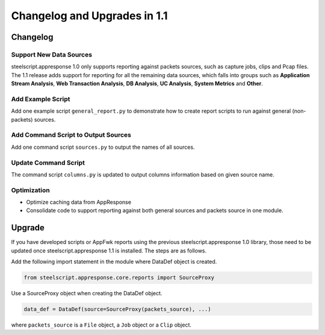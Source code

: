 Changelog and Upgrades in 1.1
=============================

Changelog
---------

Support New Data Sources
^^^^^^^^^^^^^^^^^^^^^^^^

steelscript.appresponse 1.0 only supports reporting against packets sources, such as capture jobs,
clips and Pcap files. The 1.1 release adds support for reporting for all the remaining data
sources, which falls into groups such as **Application Stream Analysis**, **Web Transaction Analysis**,
**DB Analysis**, **UC Analysis**, **System Metrics** and **Other**.

Add Example Script
^^^^^^^^^^^^^^^^^^

Add one example script ``general_report.py`` to demonstrate how to create report scripts to run against
general (non-packets) sources.

Add Command Script to Output Sources
^^^^^^^^^^^^^^^^^^^^^^^^^^^^^^^^^^^^

Add one command script ``sources.py`` to output the names of all sources.

Update Command Script
^^^^^^^^^^^^^^^^^^^^^

The command script ``columns.py`` is updated to output columns information based on given source name.

Optimization
^^^^^^^^^^^^

- Optimize caching data from AppResponse
- Consolidate code to support reporting against both general sources and packets source in one module.

Upgrade
-------

If you have developed scripts or AppFwk reports using the previous steelscript.appresponse 1.0 library,
those need to be updated once steelscript.appresponse 1.1 is installed. The steps are as follows.

Add the following import statement in the module where DataDef object is created.

.. code-block:: python

   from steelscript.appresponse.core.reports import SourceProxy

Use a SourceProxy object when creating the DataDef object.

.. code-block:: python

   data_def = DataDef(source=SourceProxy(packets_source), ...)

where ``packets_source`` is a ``File`` object, a ``Job`` object or a ``Clip`` object.


